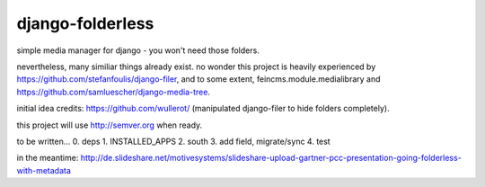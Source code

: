 django-folderless
*****************

.. image:: https://travis-ci.org/benzkji/django-folderless.svg
    :target: https://travis-ci.org/benzkji/django-folderless

simple media manager for django - you won't need those folders.

nevertheless, many similiar things already exist. no wonder this project is heavily experienced by https://github.com/stefanfoulis/django-filer, and to some extent, feincms.module.medialibrary and https://github.com/samluescher/django-media-tree.

initial idea credits: https://github.com/wullerot/ (manipulated django-filer to hide folders completely).

this project will use http://semver.org when ready.

to be written...
0. deps
1. INSTALLED_APPS
2. south
3. add field, migrate/sync
4. test

in the meantime: http://de.slideshare.net/motivesystems/slideshare-upload-gartner-pcc-presentation-going-folderless-with-metadata
